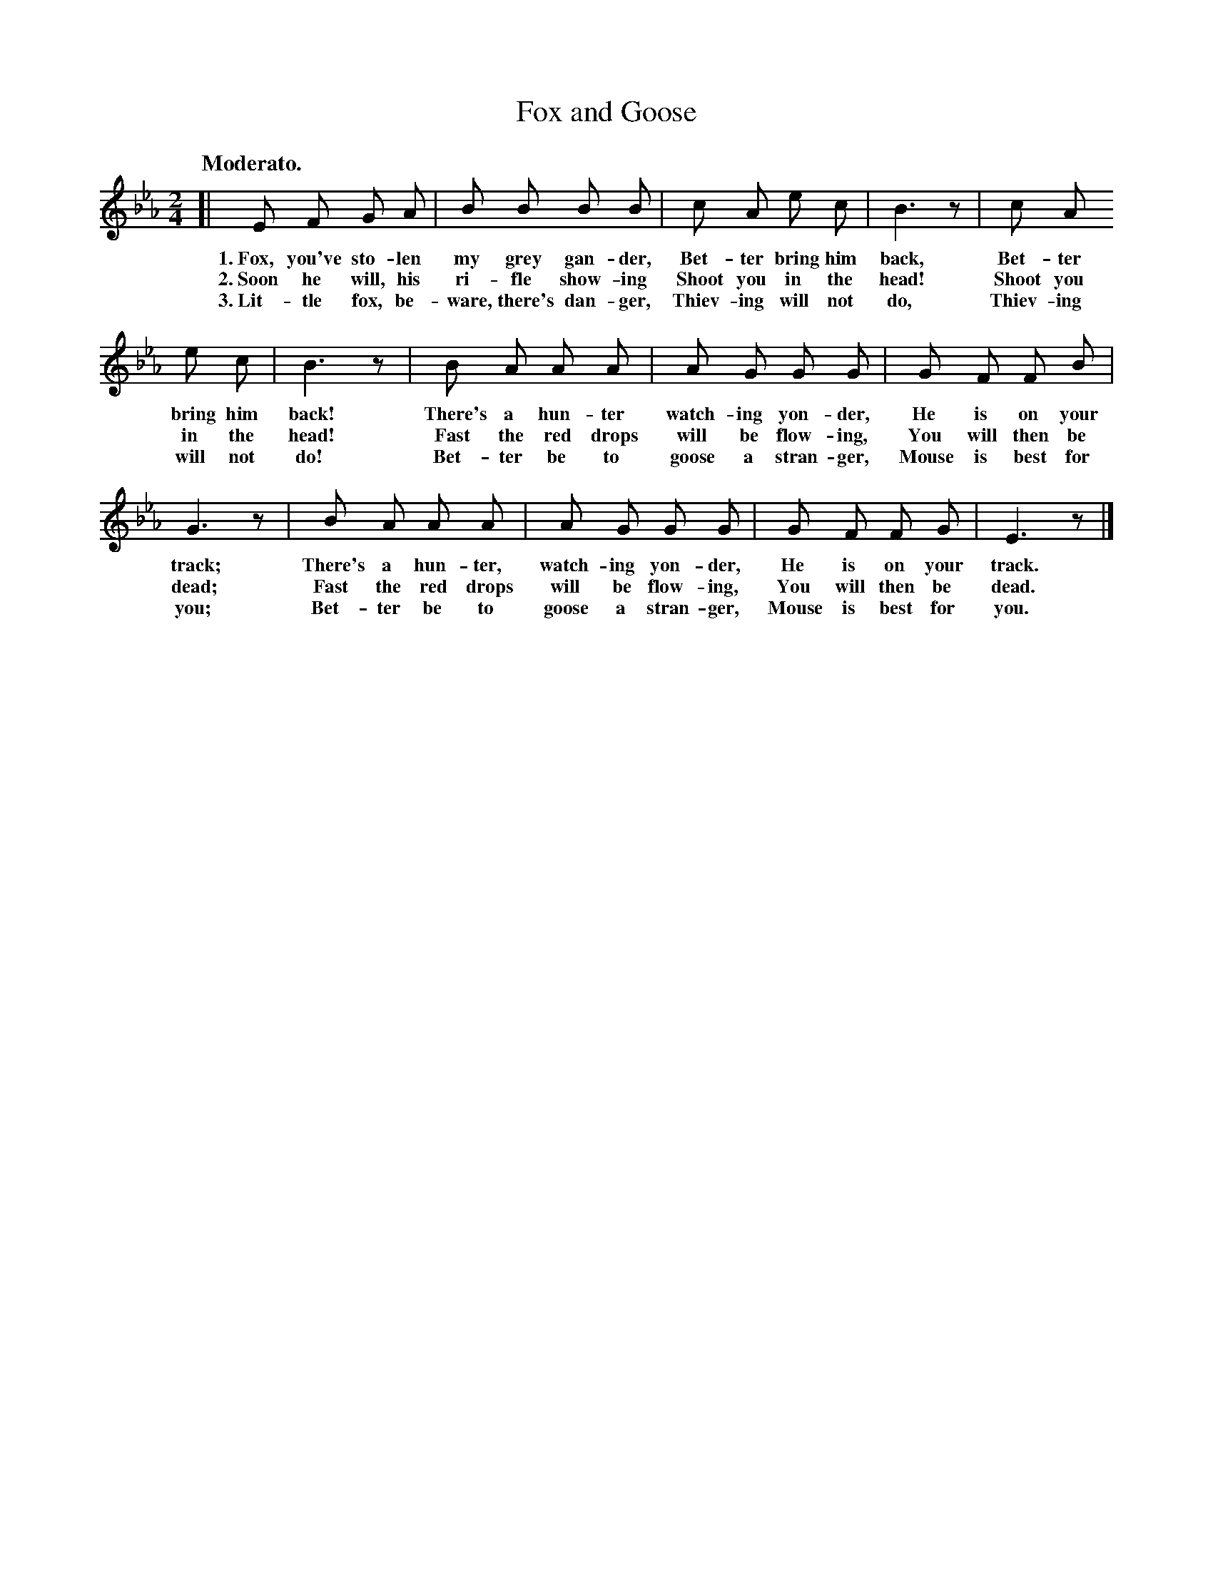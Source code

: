 X: 110
T: Fox and Goose
Q: "Moderato."
%R: air, march
B: "The Everyday Song Book", 1927
F: http://www.library.pitt.edu/happybirthday/pdf/The_Everyday_Song_Book.pdf
Z: 2017 John Chambers <jc:trillian.mit.edu>
M: 2/4
L: 1/8
K: Eb
% - - - - - - - - - - - - - - - - - - - - - - - - - - - - -
[| E F G A | B B B B | c A e c | B3 z | c A
w: 1.~Fox, you've sto-len my grey gan-der,   Bet-ter bring him back, Bet-ter
w: 2.~Soon he will, his ri-fle show-ing      Shoot you in the head!  Shoot you
w: 3.~Lit-tle fox, be-ware, there's dan-ger, Thiev-ing will not do,  Thiev-ing
%
e c | B3 z | B A A A | A G G G | G F F B |
w: bring him back! There's a hun-ter watch-ing yon-der, He is on your
w: in the head!    Fast the red drops will be flow-ing, You will then be
w: will not do!    Bet-ter be to goose a stran-ger,     Mouse is best for
%
G3 z | B A A A | A G G G | G F F G | E3 z |]
w: track; There's a hun-ter, watch-ing yon-der, He is on your track.
w: dead;  Fast the red drops will be flow-ing, You will then be dead.
w: you;   Bet-ter be to goose a stran-ger,     Mouse is best for you.
% - - - - - - - - - - - - - - - - - - - - - - - - - - - - -
